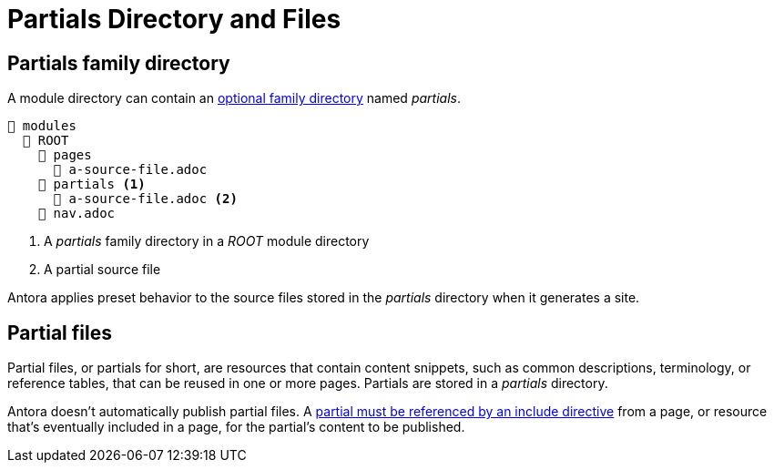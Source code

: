 = Partials Directory and Files

[#partials-dir]
== Partials family directory

A module directory can contain an xref:family-directories.adoc[optional family directory] named [.path]_partials_.

[listing]
----
📂 modules
  📂 ROOT
    📂 pages
      📄 a-source-file.adoc
    📂 partials <.>
      📄 a-source-file.adoc <.>
    📄 nav.adoc
----
<.> A [.path]_partials_ family directory in a [.path]_ROOT_ module directory
<.> A partial source file

Antora applies preset behavior to the source files stored in the [.path]_partials_ directory when it generates a site.

[#partials]
== Partial files

Partial files, or partials for short, are resources that contain content snippets, such as common descriptions, terminology, or reference tables, that can be reused in one or more pages.
Partials are stored in a [.path]_partials_ directory.

Antora doesn't automatically publish partial files.
A xref:page:include-a-partial.adoc[partial must be referenced by an include directive] from a page, or resource that's eventually included in a page, for the partial's content to be published.
